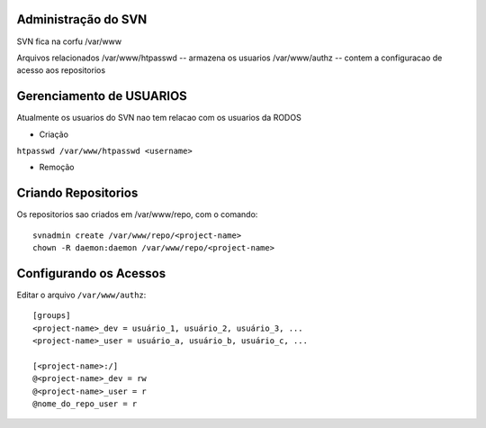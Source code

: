 
Administração do SVN
=========================

SVN fica na corfu
/var/www

Arquivos relacionados
/var/www/htpasswd -- armazena os usuarios
/var/www/authz -- contem a configuracao de acesso aos repositorios

Gerenciamento de USUARIOS
==========================

Atualmente os usuarios do SVN nao tem relacao com os usuarios da RODOS

- Criação

``htpasswd /var/www/htpasswd <username>``

- Remoção


Criando Repositorios
====================

Os repositorios sao criados em /var/www/repo, com o comando::

  svnadmin create /var/www/repo/<project-name>
  chown -R daemon:daemon /var/www/repo/<project-name>

Configurando os Acessos
=======================

Editar o arquivo ``/var/www/authz``::

  [groups]
  <project-name>_dev = usuário_1, usuário_2, usuário_3, ...
  <project-name>_user = usuário_a, usuário_b, usuário_c, ...
  
  [<project-name>:/]
  @<project-name>_dev = rw
  @<project-name>_user = r
  @nome_do_repo_user = r
